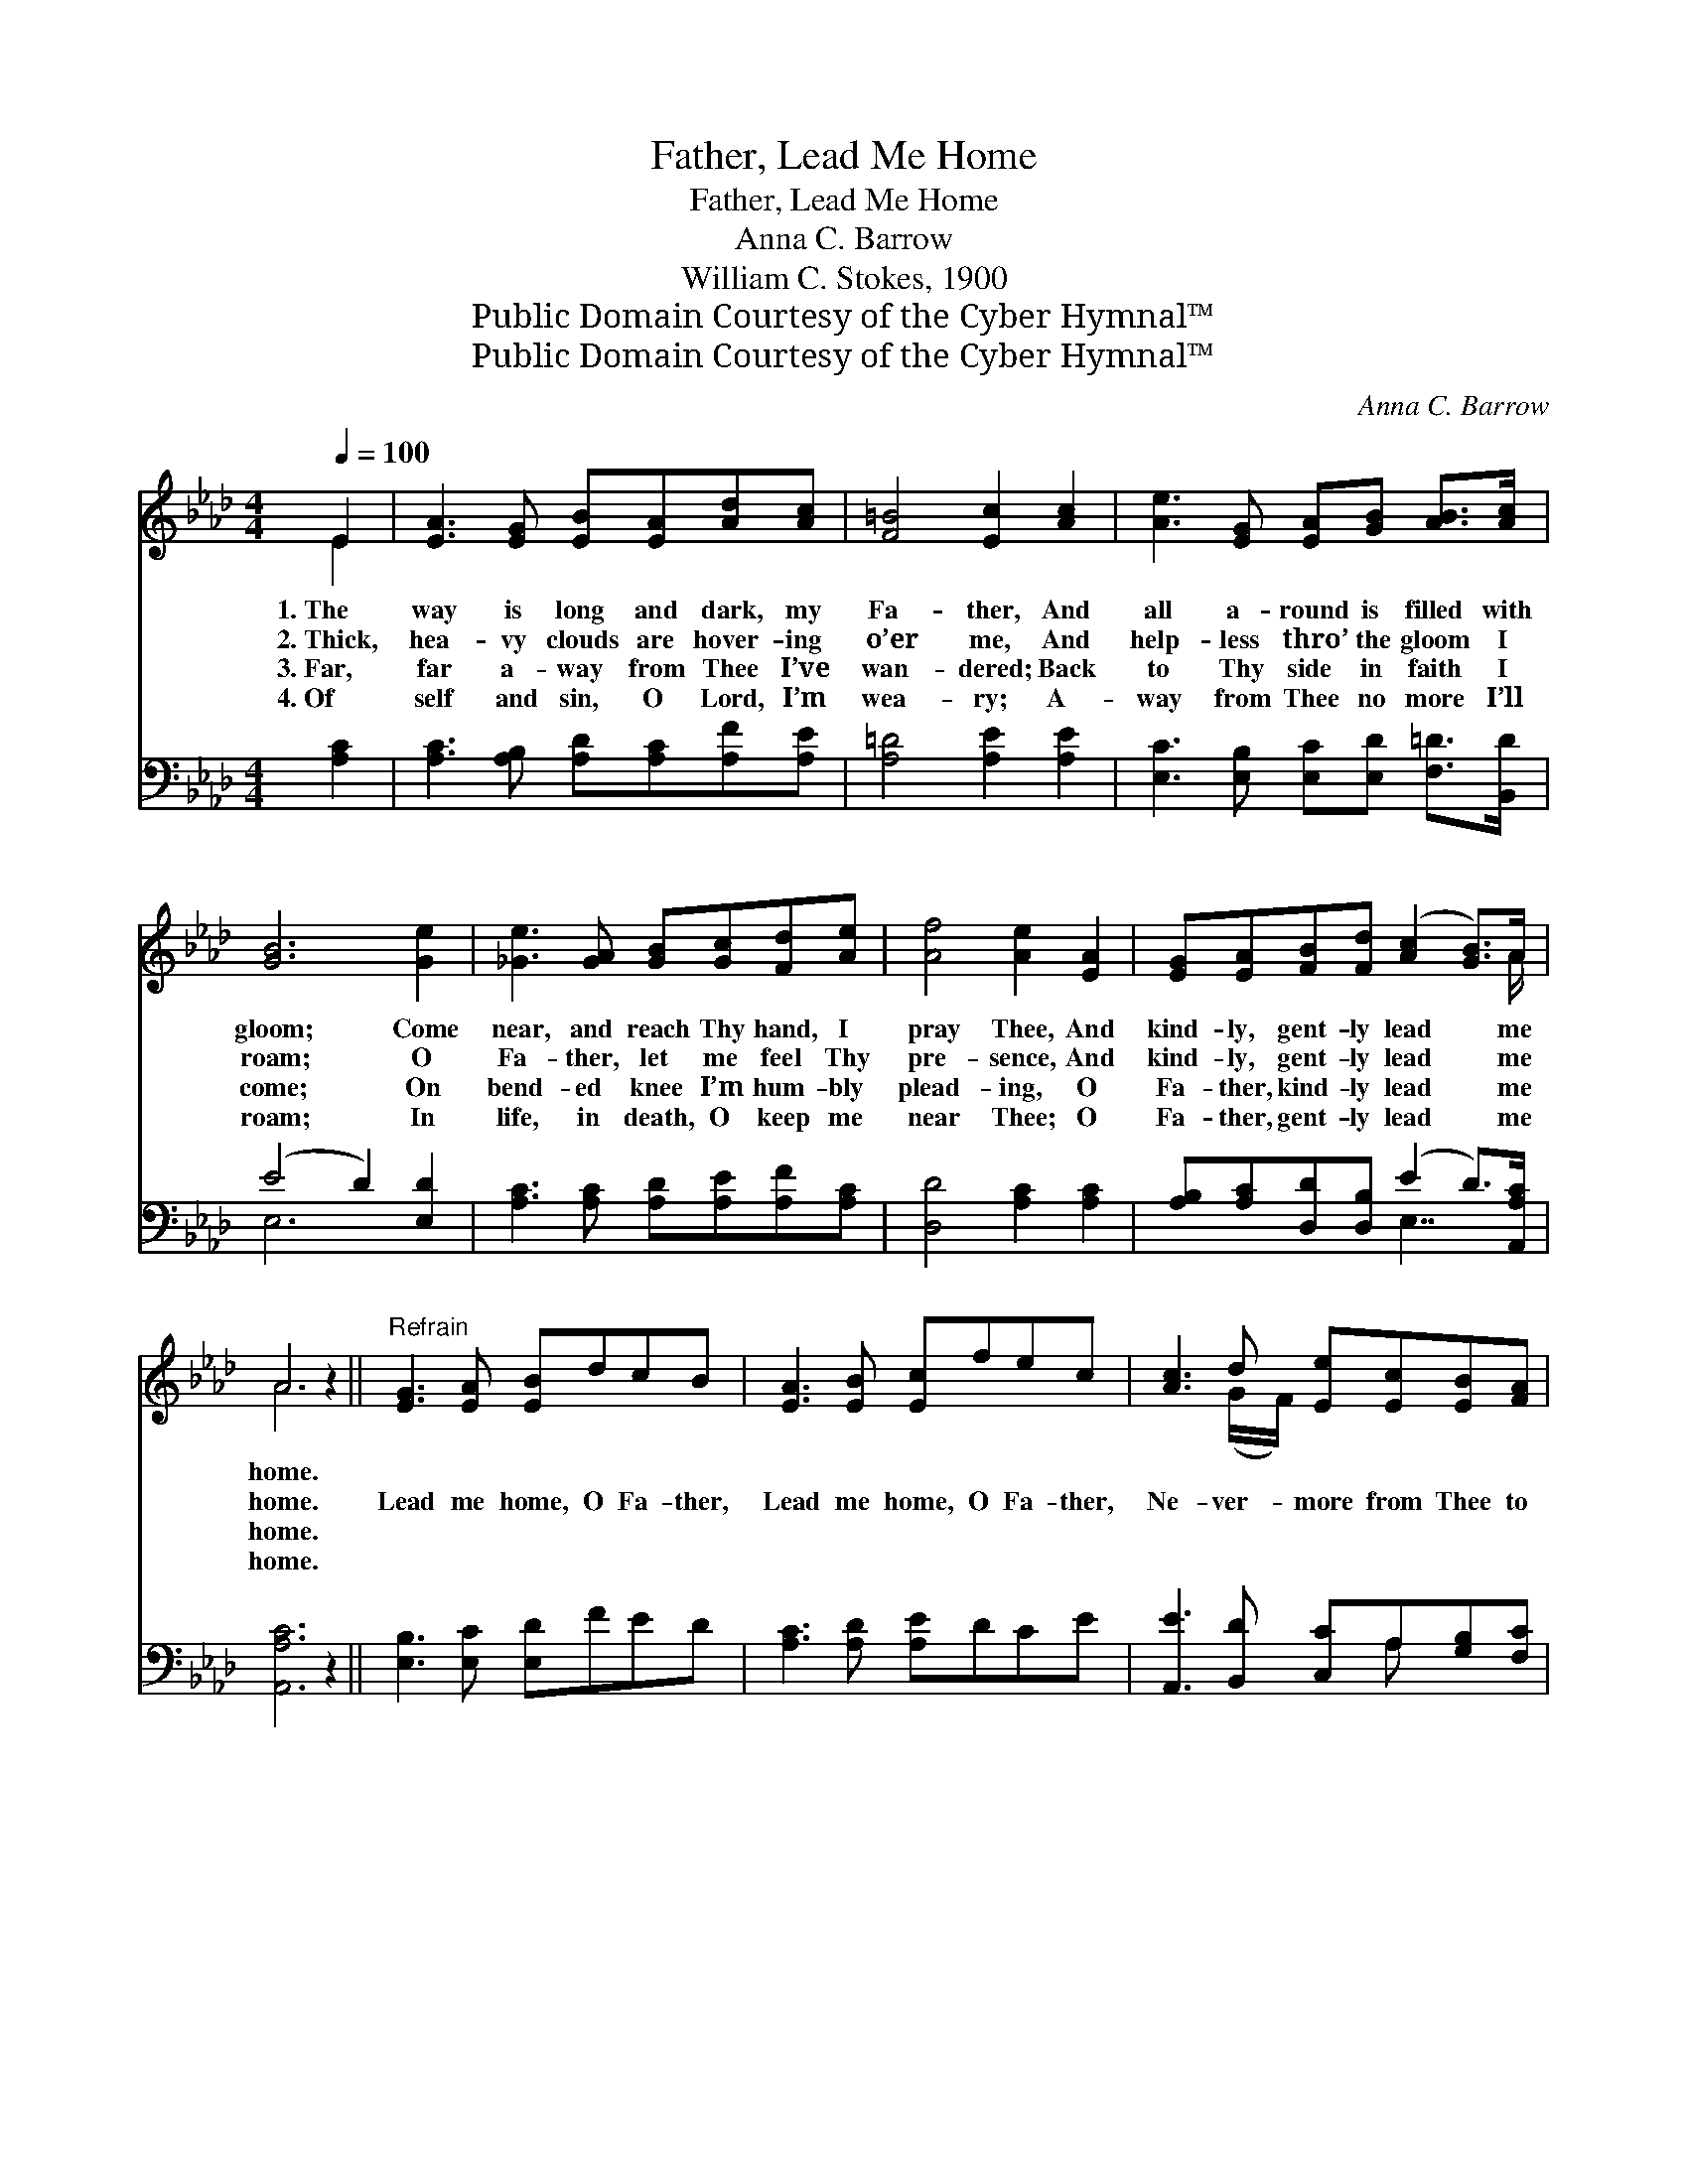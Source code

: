 X:1
T:Father, Lead Me Home
T:Father, Lead Me Home
T:Anna C. Barrow
T:William C. Stokes, 1900
T:Public Domain Courtesy of the Cyber Hymnal™
T:Public Domain Courtesy of the Cyber Hymnal™
C:Anna C. Barrow
Z:Public Domain
Z:Courtesy of the Cyber Hymnal™
%%score ( 1 2 ) ( 3 4 )
L:1/8
Q:1/4=100
M:4/4
K:Ab
V:1 treble 
V:2 treble 
V:3 bass 
V:4 bass 
V:1
 E2 | [EA]3 [EG] [EB][EA][Ad][Ac] | [F=B]4 [Ec]2 [Ac]2 | [Ae]3 [EG] [EA][GB] [AB]>[Ac] | %4
w: 1.~The|way is long and dark, my|Fa- ther, And|all a- round is filled with|
w: 2.~Thick,|hea- vy clouds are hover- ing|o’er me, And|help- less thro’ the gloom I|
w: 3.~Far,|far a- way from Thee I’ve|wan- dered; Back|to Thy side in faith I|
w: 4.~Of|self and sin, O Lord, I’m|wea- ry; A-|way from Thee no more I’ll|
 [GB]6 [Ge]2 | [_Ge]3 [GA] [GB][Gc][Fd][Ae] | [Af]4 [Ae]2 [EA]2 | [EG][EA][FB][Fd] ([Ac]2 [GB]>)A | %8
w: gloom; Come|near, and reach Thy hand, I|pray Thee, And|kind- ly, gent- ly lead * me|
w: roam; O|Fa- ther, let me feel Thy|pre- sence, And|kind- ly, gent- ly lead * me|
w: come; On|bend- ed knee I’m hum- bly|plead- ing, O|Fa- ther, kind- ly lead * me|
w: roam; In|life, in death, O keep me|near Thee; O|Fa- ther, gent- ly lead * me|
 A6 z2 ||"^Refrain" [EG]3 [EA] [EB]dcB | [EA]3 [EB] [Ec]fec | [Ac]3 d [Ee][Ec][EB][FA] | %12
w: home.||||
w: home.|Lead me home, O Fa- ther,|Lead me home, O Fa- ther,|Ne- ver- more from Thee to|
w: home.||||
w: home.||||
 (A4 G2 F2) | E3 [DG] G4 | E3 [EA] A4 | [EA][EA][EG][EA] ([GB]2 A)[EG] x/ | A4- [EA]2 |] %17
w: |||||
w: roam; * *|Lead me home,|lead me home,|Je- sus, Sav- ior, lead * me|home. *|
w: |||||
w: |||||
V:2
 E2 | x8 | x8 | x8 | x8 | x8 | x8 | x15/2 A/ | A6 x2 || x8 | x8 | x3 (G/F/) x4 | _C8 | %13
 (B,CD) (DDED) x | (C=B,C) (=DDFD) x | x6 A x3/2 | EFE=D x2 |] %17
V:3
 [A,C]2 | [A,C]3 [A,B,] [A,D][A,C][A,F][A,E] | [A,=D]4 [A,E]2 [A,E]2 | %3
w: ~|~ ~ ~ ~ ~ ~|~ ~ ~|
 [E,C]3 [E,B,] [E,C][E,D] [F,=D]>[B,,D] | (E4 D2) [E,D]2 | [A,C]3 [A,C] [A,D][A,E][A,F][A,C] | %6
w: ~ ~ ~ ~ ~ ~|~ * ~|~ ~ ~ ~ ~ ~|
 [D,D]4 [A,C]2 [A,C]2 | [A,B,][A,C][D,D][D,B,] (E2 D>)[A,,A,C] | [A,,A,C]6 z2 || %9
w: ~ ~ ~|~ ~ ~ ~ ~ * ~|~|
 [E,B,]3 [E,C] [E,D]FED | [A,C]3 [A,D] [A,E]DCE | [A,,E]3 [B,,D] [C,C]A,[G,B,][F,C] | %12
w: ~ ~ ~ ~ ~ ~|~ ~ ~ ~ ~ ~|~ ~ ~ ~ ~ ~|
 (F,4 G,2 A,2) | [E,G,]3 [E,B,] B,B,CB, | A,3 [A,C] _CCA,C | %15
w: ~ * *|~ ~ ~ O kind- ly|~ ~ ~ O gent- ly,|
 [E,C][E,C][E,B,][E,C] (D2 C) (B,/D/) x/ | CDC=B, [A,,C]2 |] %17
w: ~ ~ ~ ~ ~ * ~ *|~ O lead me home.|
V:4
 x2 | x8 | x8 | x8 | E,6 x2 | x8 | x8 | x4 E,7/2 x/ | x8 || x8 | x8 | x5 A, x2 | =D,8 | x4 E,4 | %14
 A,3 F,4 x | x4 E,7/2 E, | A,,4- x2 |] %17

